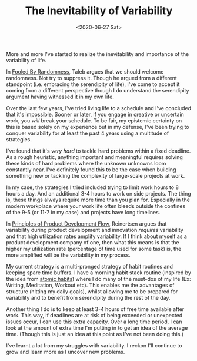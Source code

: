 #+hugo_base_dir: ../
#+date: <2020-06-27 Sat>
#+hugo_tags: essay work habits randomness
#+hugo_categories: essay
#+TITLE: The Inevitability of Variability

  More and more I've started to realize the inevitability and importance of the variability of life.

  In [[https://www.goodreads.com/book/show/38315.Fooled_by_Randomness][Fooled By Randomness]], Taleb argues that we should welcome randomness. Not try to suppress it. Though he argued from a different standpoint (i.e. embracing the serendipity of life), I've come to accept it coming from a different perspective though I do understand the serendipity argument having witnessed it in my own life.

  Over the last few years, I've tried living life to a schedule and I've concluded that it's impossible. Sooner or later, if you engage in creative or uncertain work, you /will/ break your schedule. To be fair, my epistemic certainty on this is based solely on my experience but in my defense, I've been trying to conquer variability for at least the past 4 years using a multitude of strategies.

  I've found that it's /very hard/ to tackle hard problems within a fixed deadline. As a rough heuristic, anything important and meaningful requires solving these kinds of hard problems where the unknown unknowns loom constantly near. I've definitely found this to be the case when building something new or tackling the complexity of large-scale projects at work.

  In my case, the strategies I tried included trying to limit work hours to 8 hours a day. And an additional 3-4 hours to work on side projects. The thing is, these things always require more time than you plan for. Especially in the modern workplace where your work life often bleeds outside the confines of the 9-5 (or 11-7 in my case) and projects have long timelines.

  In [[https://www.goodreads.com/book/show/6278270-the-principles-of-product-development-flow][Principles of Product Development Flow]], Reinertsen argues that variability during product development and innovation /requires/ variability and that high utilization rates amplify variability. If I think about myself as a product development company of one, then what this means is that the higher my utilization rate (percentage of time used for some task) is, the more amplified will be the variability in my process.

  My current strategy is a multi-pronged strategy of habit routines and keeping spare time buffers. I have a morning habit stack routine (inspired by the idea from [[https://www.goodreads.com/book/show/40121378-atomic-habits][atomic habits]]) where I do many of the must-dos of my life (Ex: Writing, Meditation, Workout etc). This enables me the advantages of structure (hitting my daily goals), whilst allowing me to be prepared for variability and to benefit from serendipity during the rest of the day.

  Another thing I do is to keep at least 3-4 hours of free time available after work. This way, if deadlines are at risk of being exceeded or unexpected issues occur, I can use this extra capacity. Over a long time period, I can look at the amount of extra time I'm putting in to get an idea of the average time. (Though this is just an idea at this point as I've not been doing this.)

  I've learnt a lot from my struggles with variability. I reckon I'll continue to grow and learn more as I uncover new problems.
